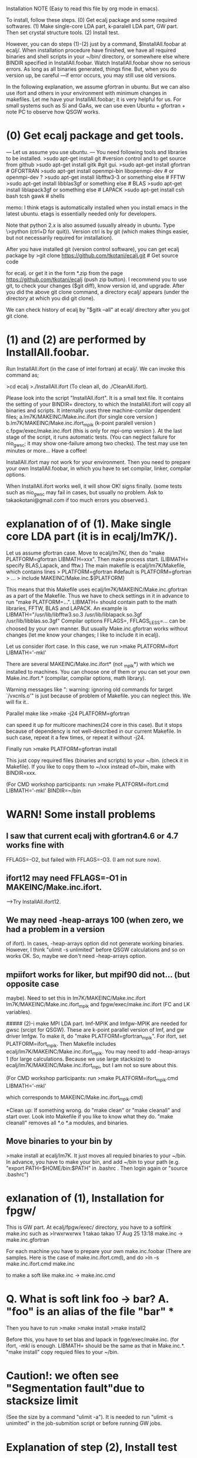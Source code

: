 Installation NOTE (Easy to read this file by org mode in emacs).

To install, follow these steps. 
 (0) Get ecalj package and some required softwares.
 (1) Make single-core LDA part, k-paralell LDA part, GW part. Then set crystal structure tools.
 (2) Install test.

However, you can do steps (1)-(2) just by a command, 
$InstallAll.foobar 
at ecalj/.
When installation procedure have finished, we have all required binaries and
shell scripts in your ~/bin/ directory, or somewhere else where BINDIR 
specified in InstallAll.foobar. 
Watch InstallAll.foobar show no serious errors. 
As long as all binaries generated, things fine.
But, when you do version up, be careful ---if error occurs, you may still use old versions.

In the following explanation, we assume gfortran in ubuntu.
But we can also use ifort and others in your environment with
minimum changes in makefiles. 
Let me have your InstallAll.foobar; it is very helpful for us.
For small systems such as Si and GaAs, 
we can use even Ubuntu + gfortran + note PC to observe how QSGW works.

* (0) Get ecalj package and get tools.
--- Let us assume you use ubuntu. ---
You need following tools and libraries to be installed.  
>sudo apt-get install git  #version control and to get source from github  
>sudo apt-get install gitk #git gui.   
>sudo apt-get install gfortran      # GFORTRAN  
>sudo apt-get install openmpi-bin libopenmpi-dev #  or openmpi-dev ?
>sudo apt-get install libfftw3-3     or something else # FFTW  
>sudo apt-get install libblas3gf     or something else # BLAS  
>sudo apt-get install liblapack3gf   or something else  # LAPACK  
>sudo apt-get install csh bash tcsh gawk  # shells  

memo: I think etags is automatically installed when you install 
      emacs in the latest ubuntu. etags is essentially needed only for developers.

Note that python 2.x is also assumed 
(usually already in ubuntu. Type \>python (ctrl+D for quit)).
Version ctrl is by git (which makes things easier, but not
necessarily required for installation).

After you have installed git (version control software), you can get ecalj package by  
>git clone https://github.com/tkotani/ecalj.git # Get source code  

for ecalj. or get it in the form *.zip 
from the page https://github.com/tkotani/ecalj
(push zip button). I recommend you to use git, 
to check your changes ($git diff), know version id, and upgrade.
After you did the above git clone command, a directory ecalj/ appears
(under the directory at which you did git clone).

We can check history of ecalj by "$gitk --all" at ecalj/ directory after you got git clone.

* (1) and (2) are performed by InstallAll.foobar.
Run InstallAll.ifort (in the case of intel fortran) at ecalj/. 
We can invoke this command as;

>cd ecalj  
>./InstallAll.ifort  
(To clean all, do ./CleanAll.ifort).  

Please look into the script "InstallAll.ifort". It is a small text file.
It contains the setting of your BINDIR= directory,
to which the InstallAll.ifort will copy all binaries and scripts.
It internally uses three machine-comilar dependent files;  
  a.lm7K/MAKEINC/Make.inc.ifort (for single core version )  
  b.lm7K/MAKEINC/Make.inc.ifort_mpik (k-point paralell version )  
  c.fpgw/exec/make.inc.ifort  (this is only for mpi-omp version ).  
At the last stage of the script, it runs automatic tests.
(You can neglect failure for nio_gwsc; it may show one-failure among two checks).
The test may use ten minutes or more... Have a coffee!
  
InstallAll.ifort may not work for your environment. Then you need to prepare your own InstallAll.foobar, in which you have to set compilar, linker, compilar options.

When InstallAll.ifort works well, it will show OK! signs finally. (some tests such as nio_gwsc may fail in cases, but usually no problem. Ask to takaokotani@gmail.com if too much errors you observed.).


* explanation of of (1). Make single core LDA part (it is in ecalj/lm7K/).
Let us assume gfortran case.
Move to ecalj/lm7K/, then do "make PLATFORM=gfortran LIBMATH=xxx". 
Then make process start. (LIBMATH= specify BLAS,Lapack, and fftw.)
The main makefile is ecalj/lm7K/Makefile, which contains lines
>  PLATFORM=gfortran   #default is PLATFORM=gfortran  
>  ...  
>  include MAKEINC/Make.inc.$(PLATFORM)  

This means that this Makefile uses ecalj/lm7K/MAKEINC/Make.inc.gfortran
as a part of the Makefile. Thus we have to check settings in it 
in advance to run "make PLATFORM=...".
LIBMATH= should contain path to the math libraries, FFTW, BLAS and LAPACK.
An example is   
  LIBMATH="/usr/lib/libfftw3.so.3 /usr/lib/liblapack.so.3gf
  /usr/lib/libblas.so.3gf"  
Compilar options FFLAGS=, FFLAGS_LESS=... can be choosed by your own
manner. But usually Make.inc.gfortran works without changes
(let me know your changes; I like to include it in ecalj).

Let us consider ifort case. In this case, we run  
>make PLATFORM=ifort LIBMATH='-mkl'   

There are several MAKEINC/Make.inc.ifort*
(not _mpik*) with which we installed to machines. 
You can choose one of them or you can set your own Make.inc.ifort.*
(compilar, compilar options, math library).

Warning messages like ": warning: ignoring old commands for target `/vxcnls.o'" is
just because of problem of Makefile. you can neglect this. We will fix it..

Parallel make like  
>make -j24 PLATFORM=gfortran  

can speed it up for multicore machines(24 core in this case). 
But it stops because of dependency is not well-described in our current Makefile. 
In such case, repeat it a few times, or repeat it without -j24.

Finally run  
>make PLATFORM=gfortran install  

This just copy required files (binaries and scripts) to your ~/bin.
(check it in Makefile). If you like to copy them to ~/xxx instead of~/bin,
make with BINDIR=xxx.

(For CMD workshop participants: run  
>make PLATFORM=ifort.cmd LIBMATH='-mkl' BINDIR=~/bin


* WARN! Some install problems 
** I saw that current ecalj with gfortran4.6 or 4.7 works fine with
  FFLAGS=-O2, but failed with FFLAGS=-O3. (I am not sure now).
** ifort12 may need FFLAGS=-O1 in MAKEINC/Make.inc.ifort. 
  -->Try InstallAll.ifort12.
** We may need -heap-arrays 100 (when zero, we had a problem in a version
  of ifort). In cases, -heap-arrays option did not generate working binaries.
  However, I think "ulimit -s unlimited" before QSGW calculations and
  so on works OK. So, maybe we don't need -heap-arrays option.
** mpiifort works for liker, but mpif90 did not... (but opposite case
  maybe). Need to set this in lm7K/MAKEINC/Make.inc.ifort
  lm7K/MAKEINC/Make.inc.ifort_mpik and fpgw/exec/make.inc.ifort
  (FC and LK variables).


##### (2)-i make MPI LDA part.
lmf-MPIK and lmfgw-MPIK are needed for gwsc (srcipt for QSGW). 
These are k-point parallel version of lmf, and gw driver lmfgw. To
make it, do  
"make PLATFORM=gfortran_mpik".  
For ifort, set PLATFORM=ifort_mpik.  
Then Makefile includes ecalj/lm7K/MAKEINC/Make.inc.ifort_mpik.
You may need to add -heap-arrays 1 (for large calculations. Because we
use large stacksize) to ecalj/lm7K/MAKEINC/Make.inc.ifort_mpi, but I
am not so sure about this.

(For CMD workshop participants: run  
 >make PLATFORM=ifort_mpik.cmd LIBMATH='-mkl'

which corresponds to MAKEINC/Make.inc.ifort_mpik.cmd)

*Clean up:  
If something wrong. do "make clean" or "make cleanall" and start over.
Look into Makefile if you like to know what they do.
"make cleanall" removes all *.o *.a modules, and binaries.

** Move binaries to your bin by 
>make install
at ecalj/lm7K. It just moves all requied binaries to your ~/bin.
In advance, you have to make your bin, and add ~/bin to  your path
(e.g. "export PATH=$HOME/bin:$PATH" in .bashrc . Then login again or "source .bashrc")


* exlanation of (1), Installation for fpgw/
This is GW part.
At ecalj/fpgw/exec/ directory, you have to a softlink make.inc such as
>lrwxrwxrwx 1 takao takao 17 Aug 25 13:18 make.inc -> make.inc.gfortran

For each machine you have to prepare your own make.inc.foobar 
(There are samples. Here is the case of make.inc.ifort.cmd), 
and do  
>ln -s make.inc.ifort.cmd make.inc  

to make a soft like make.inc -> make.inc.cmd


* Q. What is soft link foo -> bar?  A. "foo" is an alias of the file "bar"  ***

Then you have to run  
>make  
>make install  
>make install2  

Before this, you have to set blas and lapack in fpge/exec/make.inc.
(for ifort, -mkl is enough. LIBMATH= should be the same as that in Make.inc.*.
"make install" copy requied files to your ~/bin.


* Caution!: we often see "Segmentation fault"due to stacksize limit 
(See the size by a command "ulimit -a"). 
It is needed to run "ulimit -s unimited" in the job-submition script 
or before running GW jobs. 


* Explanation of step (2), Install test
We have to check whether binaries works fine or not.
Move to ecalj/TestInstall. Then type make (with no arguments). 
It shows help about how to do test.
To test all of binaries, just do
>make all  

All tests may require ~10min or a little more.  (nio_gwsc takes ~300sec)
In cases, nio_gwsc fails, showing  
 >FAILED: nio_gwsc QPU compared by ./bin/dqpu  
 >PASSED: nio_gwsc diffnum  

However, we do not need to care its failure sign. (so nio_gwsc test
must be improved...). (numerically small differences).

Help of make (no arguments) at ecalj/TestInstall, shows
>make lmall   !tests only LDA part.  
>make gwall   !tests only GW part.  


* NOTE (nov19 2014 kino):   In TestInstall/Makefile.define,
we define  
LMF=lmf  
LMFP=lmf-MPIK  
(it is possible to use "LMFP=lmf-MPI" instead(for future development).
If we set LMFP=$(LMF), tests are done with using lmf, not with using lmf-MPIK.

* NOTE: in principle, repeat make should do nothing when all binaries
are correctly generated. However, because of some problem in makefile, 
you may see some make procedure is repeated. You can neglect it as
long as "All test are passed!" is shown in the (4)install test.
